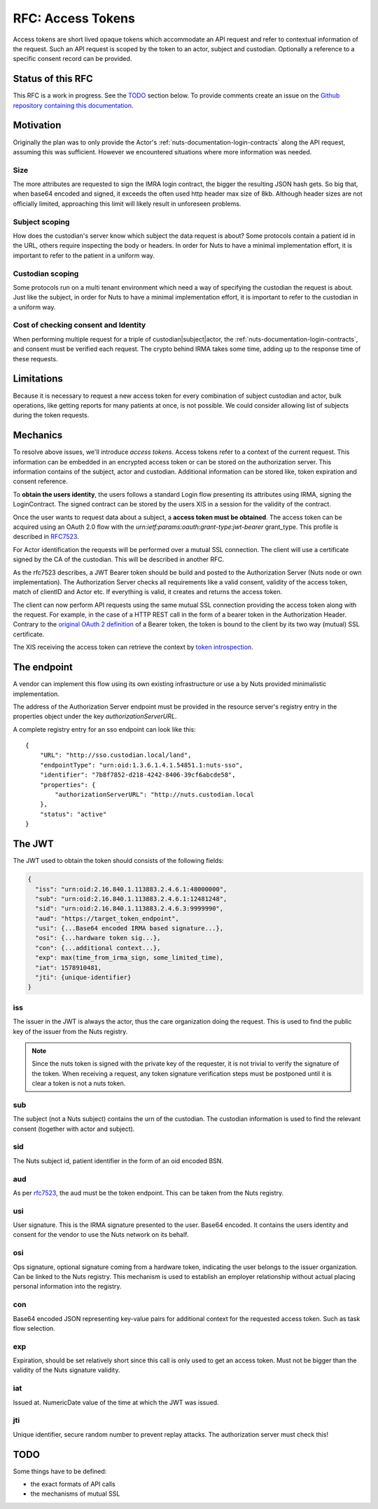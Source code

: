 .. _nuts-documentation-access-tokens:

RFC: Access Tokens
###################

Access tokens are short lived opaque tokens which accommodate an API request and
refer to contextual information of the request.
Such an API request is scoped by the token to an actor, subject and custodian.
Optionally a reference to a specific consent record can be provided.

Status of this RFC
******************

This RFC is a work in progress. See the TODO_ section below. To provide comments
create an issue on the `Github repository containing this documentation <https://github.com/nuts-foundation/nuts-documentation/issues>`_.

Motivation
**********

Originally the plan was to only provide the Actor's
:ref:`nuts-documentation-login-contracts` along the API request, assuming this
was sufficient. However we encountered situations where more information was
needed.

Size
====

The more attributes are requested to sign the IMRA login contract, the bigger
the resulting JSON hash gets. So big that, when base64 encoded and signed,
it exceeds the often used http header max size of 8kb. Although header sizes are
not officially limited, approaching this limit will likely result in unforeseen
problems.

Subject scoping
===============

How does the custodian's server know which subject the data request is
about? Some protocols contain a patient id in the URL, others require inspecting
the body or headers. In order for Nuts to have a minimal implementation effort,
it is important to refer to the patient in a uniform way.

Custodian scoping
=================

Some protocols run on a multi tenant environment which need a way of specifying
the custodian the request is about. Just like the subject, in order for Nuts to
have a minimal implementation effort, it is important to refer to the custodian
in a uniform way.

Cost of checking consent and Identity
=====================================

When performing multiple request for a triple of custodian|subject|actor, the
:ref:`nuts-documentation-login-contracts`, and consent must be verified each
request. The crypto behind IRMA takes some time, adding up to the response time
of these requests.

Limitations
***********

Because it is necessary to request a new access token for every combination of subject
custodian and actor, bulk operations, like getting reports for many patients
at once, is not possible. We could consider allowing list of subjects during the
token requests.

Mechanics
*********

To resolve above issues, we'll introduce *access tokens*. Access tokens refer to
a context of the current request. This information can be embedded in an encrypted
access token or can be stored on the authorization server. This information contains
of the subject, actor and custodian.
Additional information can be stored like, token expiration and consent reference.

To **obtain the users identity**, the users follows a standard Login flow presenting
its attributes using IRMA, signing the LoginContract. The signed contract can
be stored by the users XIS in a session for the validity of the contract.

Once the user wants to request data about a subject, a **access token must be obtained**.
The access token can be acquired using an OAuth 2.0 flow with the
`urn:ietf:params:oauth:grant-type:jwt-bearer` grant_type. This profile is
described in `RFC7523 <https://tools.ietf.org/html/rfc7523>`_.

For Actor identification the requests will be performed over a mutual SSL connection.
The client will use a certificate signed by the CA of the custodian.
This will be described in another RFC.

As the rfc7523 describes, a JWT Bearer token should be build and posted to the
Authorization Server (Nuts node or own implementation). The Authorization Server
checks all requirements like a valid consent, validity of the access token,
match of clientID and Actor etc. If everything is valid, it creates and returns
the access token.

The client can now perform API requests using the same mutual SSL connection
providing the access token along with the request.
For example, in the case of a HTTP REST call in the form of a bearer token in the
Authorization Header. Contrary to the
`original OAuth 2 definition <https://tools.ietf.org/html/rfc6750#section-1.2>`_
of a Bearer token, the token is bound to the client by its two way (mutual) SSL
certificate.

The XIS receiving the access token can retrieve the context by
`token introspection <https://tools.ietf.org/html/rfc7662>`_.

.. raw:: html
  :file: ../../_static/images/nuts_session-tokens.svg

The endpoint
************

A vendor can implement this flow using its own existing infrastructure or use
a by Nuts provided minimalistic implementation.

The address of the Authorization Server endpoint must be provided in the resource server's registry entry in the properties object under the key `authorizationServerURL`.

A complete registry entry for an sso endpoint can look like this:

::

    {
        "URL": "http://sso.custodian.local/land",
        "endpointType": "urn:oid:1.3.6.1.4.1.54851.1:nuts-sso",
        "identifier": "7b8f7852-d218-4242-8406-39cf6abcde58",
        "properties": {
            "authorizationServerURL": "http://nuts.custodian.local
        },
        "status": "active"
    }

The JWT
*******

The JWT used to obtain the token should consists of the following fields:

.. code-block:: json

  {
    "iss": "urn:oid:2.16.840.1.113883.2.4.6.1:48000000",
    "sub": "urn:oid:2.16.840.1.113883.2.4.6.1:12481248",
    "sid": "urn:oid:2.16.840.1.113883.2.4.6.3:9999990",
    "aud": "https://target_token_endpoint",
    "usi": {...Base64 encoded IRMA based signature...},
    "osi": {...hardware token sig...},
    "con": {...additional context...},
    "exp": max(time_from_irma_sign, some_limited_time),
    "iat": 1578910481,
    "jti": {unique-identifier}
  }


iss
===
The issuer in the JWT is always the actor, thus the care organization doing the request.
This is used to find the public key of the issuer from the Nuts registry.

.. note::

    Since the nuts token is signed with the private key of the requester, it is not
    trivial to verify the signature of the token.
    When receiving a request, any token signature verification steps must be
    postponed until it is clear a token is not a nuts token.

sub
===
The subject (not a Nuts subject) contains the urn of the custodian. The
custodian information is used to find the relevant consent (together with actor
and subject).

sid
===
The Nuts subject id, patient identifier in the form of an oid encoded BSN.

aud
===
As per `rfc7523 <https://tools.ietf.org/html/rfc7523>`_, the aud must be the
token endpoint. This can be taken from the Nuts registry.

usi
===
User signature. This is the IRMA signature presented to the user. Base64 encoded.
It contains the users identity and consent for the vendor to use the Nuts
network on its behalf.

osi
===
Ops signature, optional signature coming from a hardware token, indicating the
user belongs to the issuer organization. Can be linked to the Nuts registry.
This mechanism is used to establish an employer relationship without actual
placing personal information into the registry.

con
===
Base64 encoded JSON representing key-value pairs for additional context for the
requested access token. Such as task flow selection.

exp
===
Expiration, should be set relatively short since this call is only used to get
an access token. Must not be bigger than the validity of the Nuts signature validity.

iat
===
Issued at. NumericDate value of the time at which the JWT was issued.

jti
===
Unique identifier, secure random number to prevent replay attacks. The
authorization server must check this!

TODO
****

Some things have to be defined:

* the exact formats of API calls
* the mechanisms of mutual SSL
